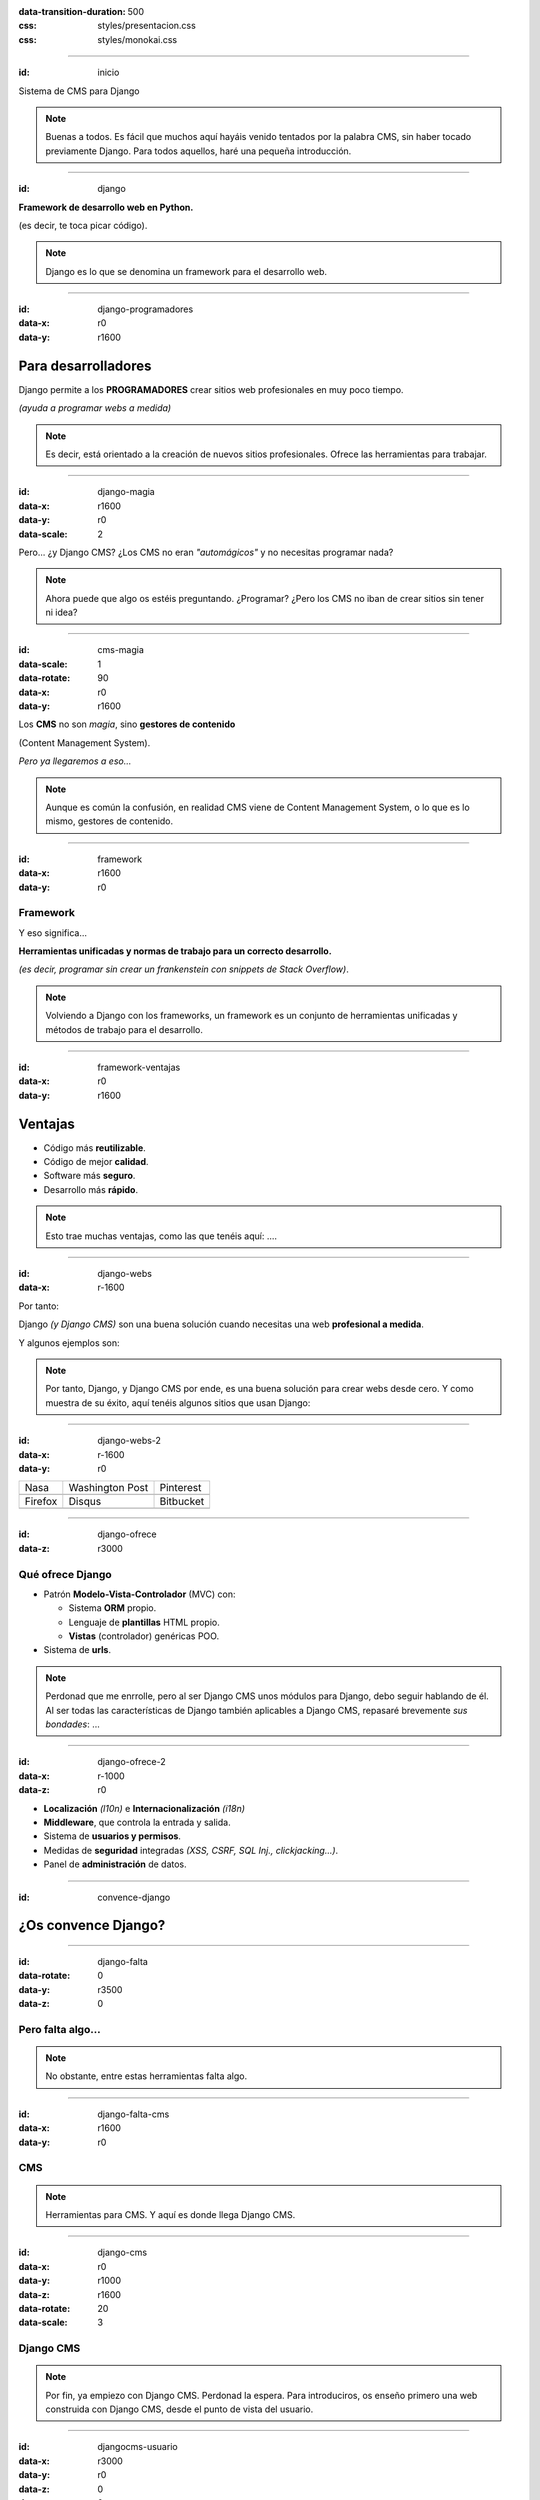 .. title: DjangoCMS

:data-transition-duration: 500
:css: styles/presentacion.css
:css: styles/monokai.css

----

:id: inicio

.. image:: imgs/djangocms_logo.png

Sistema de CMS para Django

.. note::
    Buenas a todos. Es fácil que muchos aquí hayáis venido tentados por la palabra CMS, sin haber tocado
    previamente Django. Para todos aquellos, haré una pequeña introducción.

----

:id: django

.. image:: imgs/django_logo.png

**Framework de desarrollo web en Python.**

(es decir, te toca picar código).

.. note::
    Django es lo que se denomina un framework para el desarrollo web.

----

:id: django-programadores
:data-x: r0
:data-y: r1600

Para desarrolladores
--------------------

Django permite a los **PROGRAMADORES** crear sitios web profesionales en muy poco tiempo.

*(ayuda a programar webs a medida)*

.. note::

    Es decir, está orientado a la creación de nuevos sitios profesionales. Ofrece las
    herramientas para trabajar.

----

:id: django-magia
:data-x: r1600
:data-y: r0
:data-scale: 2

Pero... ¿y Django CMS? ¿Los CMS no eran *"automágicos"* y no necesitas programar nada?

.. image:: imgs/magic.gif

.. note::

    Ahora puede que algo os estéis preguntando. ¿Programar? ¿Pero los CMS no iban
    de crear sitios sin tener ni idea?

----

:id: cms-magia
:data-scale: 1
:data-rotate: 90
:data-x: r0
:data-y: r1600

Los **CMS** no son *magia*, sino **gestores de contenido**

(Content Management System).

*Pero ya llegaremos a eso...*

.. note::

    Aunque es común la confusión, en realidad CMS viene de Content Management System, o lo
    que es lo mismo, gestores de contenido.

----

:id: framework
:data-x: r1600
:data-y: r0

Framework
=========
Y eso significa...

**Herramientas unificadas y normas de trabajo para un correcto desarrollo.**

*(es decir, programar sin crear un frankenstein con snippets de Stack Overflow)*.

.. note::

    Volviendo a Django con los frameworks, un framework es un conjunto de herramientas
    unificadas y métodos de trabajo para el desarrollo.

----

:id: framework-ventajas
:data-x: r0
:data-y: r1600

Ventajas
--------

* Código más **reutilizable**.
* Código de mejor **calidad**.
* Software más **seguro**.
* Desarrollo más **rápido**.

.. note::

    Esto trae muchas ventajas, como las que tenéis aquí: ....

----

:id: django-webs
:data-x: r-1600


Por tanto:

Django *(y Django CMS)* son una buena solución cuando necesitas una web **profesional a medida**.

Y algunos ejemplos son:

.. note::
    Por tanto, Django, y Django CMS por ende, es una buena solución para crear webs desde cero. Y como muestra de su
    éxito, aquí tenéis algunos sitios que usan Django:

----

:id: django-webs-2
:data-x: r-1600
:data-y: r0

================================  =====================================  ================================
Nasa                              Washington Post                        Pinterest
.. image:: imgs/nasa.png          .. image:: imgs/washington-post.png    .. image:: imgs/pinterest.png
Firefox                           Disqus                                 Bitbucket
.. image:: imgs/firefox.png       .. image:: imgs/disqus.png             .. image:: imgs/bitbucket.png
================================  =====================================  ================================

----

:id: django-ofrece
:data-z: r3000

Qué ofrece Django
=================

* Patrón **Modelo-Vista-Controlador** (MVC) con:

  * Sistema **ORM** propio.
  * Lenguaje de **plantillas** HTML propio.
  * **Vistas** (controlador) genéricas POO.
  
* Sistema de **urls**.

.. note::

    Perdonad que me enrrolle, pero al ser Django CMS unos módulos para Django, debo
    seguir hablando de él. Al ser todas las características de Django también
    aplicables a Django CMS, repasaré brevemente *sus bondades*: ...

----

:id: django-ofrece-2
:data-x: r-1000
:data-z: r0

* **Localización** *(l10n)* e **Internacionalización** *(i18n)*
* **Middleware**, que controla la entrada y salida.
* Sistema de **usuarios y permisos**.
* Medidas de **seguridad** integradas *(XSS, CSRF, SQL Inj., clickjacking...)*.
* Panel de **administración** de datos.

----

:id: convence-django


¿Os convence Django?
--------------------

.. image:: imgs/eyebrows.gif


----

:id: django-falta
:data-rotate: 0
:data-y: r3500
:data-z: 0

Pero falta algo...
==================

.. note::
    No obstante, entre estas herramientas falta algo.

----

:id: django-falta-cms
:data-x: r1600
:data-y: r0

CMS
===

.. note::
    Herramientas para CMS. Y aquí es donde llega Django CMS.

----

:id: django-cms
:data-x: r0
:data-y: r1000
:data-z: r1600
:data-rotate: 20
:data-scale: 3

Django CMS
==========

.. note::
    Por fin, ya empiezo con Django CMS. Perdonad la espera. Para introduciros, os enseño
    primero una web construida con Django CMS, desde el punto de vista del usuario.


----

:id: djangocms-usuario

:data-x: r3000
:data-y: r0
:data-z: 0
:data-rotate: 0
:data-scale: 1

.. raw:: html

    <video loop data-for="djangocms-usuario">
        <source src="resources/djangocms_usuario.mkv" type="video/mp4">
    </video>


.. note::
    Aquí podéis la portada, con secciones diferenciadas y contenido dinámico.
    También tenéis aplicaciones como blog, todas opcionales, y que tenéis que poner
    vosotros mismos. Como podéis ver hay widgets, o como llamamos nosotros, plugins
    a la derecha. También tenéis una App para eventos con un calendario, un FAQ,
    o un listado de personas, que son los que crean contenido y las entradas del blog.
    -- Ahora lo veremos desde el punto de vista del administrador.


----

:id: djangocms-admin

:data-x: r3000
:data-y: r0
:data-z: 0
:data-rotate: 0
:data-scale: 1

.. raw:: html

    <video loop data-for="djangocms-admin">
        <source src="resources/djangocms_admin.mkv" type="video/mp4">
    </video>


.. note::
    Para acceder al modo admin, ponemos en la url el parámetro edit. Aparecerá arriba
    la opción para logearse. Pulsamos, y nos conectamos usando un usuario local. En modo
    admin, todos los elementos son editables. Aparecerá un tooltip avisándonos de ello
    y podemos editarlo con doble clicl . Los elementos dinámicos también son editables
    de esta misma forma como podéis ver. Los cambios no se aplican para los usuarios hasta
    que confirmamos. Incluso el menú de arriba es editable así. Si véis los elementos de
    la derecha, que son también plugins, podemos añadir otro más desde el apartado
    "structure". Añadiremos un calendario.


----

:id: menu
:data-x: r3000
:data-y: r0
:data-z: 0
:data-rotate: 0
:data-scale: 1

Menú
====

.. image:: imgs/menus.png

.. note::
    Vale. Hemos visto muchas cosas en este vistazo rápido. Ahora lo veremos con detalle,
    empezando por el menú. Si os fijáis, Django CMS incluye un menú, el cual puede tener
    incluso sub-elementos. Es editable desde Django CMS y podremos añadir nuestras propias
    páginas de contenido o aplicaciones a este menú. El menú puede ponerse donde se quiera
    en el template, incluso más de un menú.


----

:id: bloques-plugins

Bloques para plugins
====================

(lo que en otros sistemas se denominan widgets)

.. image:: imgs/bloques-plugins.png

.. note::
    En vez de widgets, como se llamarían en otros CMS, Django CMS tiene plugins. Éstos
    se colocan en secciones llamadas placeholders, que podremos poner donde queramos en
    nuestros templates. Los plugins pueden añadirse, reordenarse y quitarse a voluntad.

----

:id: edicion-contenido

Edición de contenido
====================

.. raw:: html

    <video loop data-for="edicion-contenido">
        <source src="resources/djangocms_editar.mkv" type="video/mp4">
    </video>

.. note::
    Como se ha visto antes, haciendo doble clic en un elemento, puede modificarse. El
    contenido que puede modificarse así, es el de los plugins, o de contenido de modelos
    de Django que hemos dicho previamente que es editable de esta forma.

----

:id: por-que-django-cms
:data-x: r0
:data-y: r1600


Por qué
=======

Django CMS
----------

¿Y no otro CMS para Django, como *Wagtail* o *Mezzanine*?

----

:id: por-que-django-cms-2
:data-x: r2000
:data-y: r0
:data-rotate-y: r60

* Gran soporte para **internacionalización**.
* Muy **extensible** y **modular**.
* Aprovecha y **no sustituye** a Django.
* Más opciones de **personalización**.
* Es el más **popular** y con mejor **soporte**.

----

:id: django-cms-caracteristicas
:data-x: r0
:data-y: r1600
:data-rotate-y: 0

Qué incluye
===========

Django CMS
----------

----

:id: djangocms-menus
:data-x: r1600
:data-y: r0

Gestión y creación de páginas
-----------------------------

* Aquí es donde se puecen **crear, borrar y modificar** páginas.
* Las páginas pueden ser de **contenido** o **Apphooks** (ya hablaremos de ellos).
* La gestión de páginas determina qué será **visible** por los usuarios.
* También determina el orden y lo que aparece en **el menú**.

----

:id: djangocms-menus-2
:data-x: r0
:data-y: r1600

.. raw:: html

    <video loop data-for="djangocms-menus-2">
        <source src="resources/djangocms_menus.mkv" type="video/mp4">
    </video>

.. note::
    Por ejemplo aquí estamos despublicando una página al público. Ahora estamos
    quitándola del menú, y como se puede ver, se  pueden reordenar o incluso agrupar.

----

:id: djangocms-contenido
:data-x: r1600
:data-y: r-1600

Borradores y publicación de contenido
-------------------------------------

* Al editar una página, ésta queda como **borrador** hasta que la publicamos.
* Podemos dejar la página como borrador, y establecer una **fecha de publicación**.

----

:id: djangocms-contenido-2
:data-x: r0
:data-y: r1600

.. raw:: html

    <video loop data-for="djangocms-contenido-2">
        <source src="resources/djangocms_contenido.mkv" type="video/mp4">
    </video>

.. note::
    En este caso añadiremos una nueva página de contenido y luego la editamos. Hasta que
    no confirmamos que queremos publicarla, los usuarios normales no podrán verla.

----

:id: djangocms-undo
:data-x: r1600
:data-y: r-1600

Sistema de versiones
--------------------

* Tras cualquier cambio, podemos ir a una **versión anterior** de la página.
* También es posible **revertir los cambios**.

----

:id: djangocms-undo-2
:data-x: r0
:data-y: r1600

.. raw:: html

    <video loop data-for="djangocms-undo-2">
        <source src="resources/djangocms_undo.mkv" type="video/mp4">
    </video>

.. note::
    Ahora imaginemos que metemos la pata editando un contenido. Podremos revertir
    los cambios usando las fechas del panel superior, o incluso revertir los cambios.

----

:id: djangocms-idiomas
:data-x: r1600
:data-y: r-1600

Páginas en diferentes idiomas
-----------------------------

* Una página de contenido puede encontrarse en **tantos idiomas** como estén configurados.
* Es posible configurar el comportamiento si la **traducción no existe** *(404, redirección...)*.
* Para hacer una traducción, se crea una **nueva página** en el idioma, y se **copia el contenido** de otro idioma.

----

:id: djangocms-idiomas-2
:data-x: r0
:data-y: r1600

.. raw:: html

    <video loop data-for="djangocms-idiomas-2">
        <source src="resources/djangocms_idiomas.mkv" type="video/mp4">
    </video>

.. note::
    Podemos configurar el comportamiento si la página de un idioma no está. En este caso, da un 404.
    Creamos la página en el idioma. Ahora, copiamos todo el contenido de la versión en inglés, y
    lo traducimos.

----

:id: djangocms-plugins
:data-x: r1600
:data-y: r-1600

Uso de plugins
--------------

* Los plugins son el equivalente a los **widgets** de otros sistemas.
* Se puede poner plugins en los espacios definidos por el usuario llamados **placeholders**.
* Es fácil **crear nuevos plugins**, y éstos pueden **interactuar** con el contenido de la página.
* Un plugin puede **contener otros plugins**. Por ejemplo, un plugin de panel de alerta contiene botones, texto...

----

:id: djangocms-plugins-2
:data-x: r0
:data-y: r1600

.. raw:: html

    <video loop data-for="djangocms-plugins-2">
        <source src="resources/djangocms_plugins.mkv" type="video/mp4">
    </video>

.. note::
    Podemos ver los plugins usados en esta página en la sección estructura. Añadimos un nuevo plugin,
    que es un row a 2 columnas de Bootstrap. Cambiamos su posición, y metemos dentro otro plugin, un
    panel de Bootstrap también, Metemos en el titular texto, y de contenido un botón. Añadimos en la
    otra columna un mapa. Decir, que todo el contenido en Django CMS, son plugins, y se añaden como
    tales.

----

:id: djangocms-plugins-3
:data-x: r0
:data-y: r1600

Placeholder
===========
Permite definir dónde irán los plugins *(bloques, widgets)*.

.. code:: htmldjango

     <div id="content">
         {% placeholder "content" %}
     </div>
     <div id="sidebar">
         {% static_placeholder "sidebar" %}
     </div>

    ...
    <div id="footer">
        {% static_placeholder "footer" %}
    </div>


.. note::
    Los placeholder y placeholder_static permiten definir dónde irán los plugins en nuestra página.
    El argumento entregado define el identificador de placeholder, que permite reutilizarlos entre templates.

----

:id: djangocms-apphooks
:data-x: r1600
:data-y: r-3200


Uso de Apphooks
---------------

* Son **aplicaciones** preparadas para insertarse en el sitio por el usuario.
* Algunos ejemplos son aplicaciones de *blog*, *comunidad*, *ofertas de trabajo*...
* Es posible tener varias veces integrada **la misma app** en el mismo sitio.
* Los Apphooks se integran fácilmente en el menú, y pueden tener **submenús**.

----

:id: djangocms-apphooks-2
:data-x: r0
:data-y: r1600

.. raw:: html

    <video loop data-for="djangocms-apphooks-2">
        <source src="resources/djangocms_apphooks.mkv" type="video/mp4">
    </video>

.. note::
    Aquí creamos una nueva página, que no será de contenido. Luego, tras crearla, vamos
    a sus parámetros avanzados y decimos que queremos que sea una App, en este caso de
    blog. Estas Apps pueden requerir de parámetros adicionales, pero yo los tengo ya
    hechos para ahorrar tiempo.

----

:id: djangocms-apphooks-3
:data-x: r0
:data-y: r1600

Algunos ejemplos
----------------

* `Github:Aldryn/Newsblog <https://github.com/aldryn/aldryn-newsblog>`_
* `Github:Aldryn/Forms <https://github.com/aldryn/aldryn-forms>`_
* `Github:Aldryn/People <https://github.com/aldryn/aldryn-people>`_
* `Github:Aldryn/Jobs <https://github.com/aldryn/aldryn-jobs>`_
* `Github:Aldryn/Events <https://github.com/aldryn/aldryn-events>`_
* `Github:Aldryn/FAQ <https://github.com/aldryn/aldryn-faq>`_

----


:id: djangocms-wizard
:data-x: r1600
:data-y: r-1600

Wizard (crear página)
---------------------

* Permite **crear páginas** de contenido o de los diferentes AppHooks.
* Podemos hacer nuestros **propios wizard** para facilitar crear contenido.

----

:id: djangocms-wizard-2
:data-x: r0
:data-y: r1600

.. raw:: html

    <video loop data-for="djangocms-wizard-2">
        <source src="resources/djangocms_wizard.mkv" type="video/mp4">
    </video>

.. note::

    Para terminar, Django CMS incluye una forma de crear contenido fácil
    mediante asistentes. Aquí podéis ver los ya disponibles. Podéis crear los
    vuestros propios.

----

:id: djangocms-probar
:data-x: r-5000
:data-y: r0
:data-z: 3000
:data-rotate-y: 30
:data-scale: 3


Cómo probar Django CMS
======================

* Pruébalo en la demo: http://try.django-cms.org/
* Usa el cloud: https://www.divio.com/


----

:id: aldryn-feature-video
:data-x: r0
:data-y: r-4000

.. raw:: html

    <video loop data-for="aldryn-feature-video">
        <source src="resources/aldryn_feature_video.mp4" type="video/mp4">
    </video>

.. note::
    Este es un ejemplo de cómo funciona Divio Cloud. Aquí podéis crear vuestros
    proyectos y lanzarlos. Decir, que a mí no me pagan para esto.

----

:id: django-cms-webs
:data-scale: 1

Quiénes confían en Django CMS...
================================

================================  =====================================  ================================  ===================================
.. image:: imgs/logos/nasa.png    .. image:: imgs/logos/natgeo.png       .. image:: imgs/logos/parrot.png  .. image:: imgs/logos/pbs.png
.. image:: imgs/logos/salt.png    .. image:: imgs/logos/men_expert.png   .. image:: imgs/logos/aamc.png    .. image:: imgs/logos/canonical.png
================================  =====================================  ================================  ===================================

----

:id: ejemplo-salt
:data-x: r1600
:data-y: r0
:data-z: 0
:data-rotate-y: 30

Ejemplo: Salt
=============

:id: django-cms-salt

.. image:: imgs/salt.png

----

:id: mas-ejemplos
:data-x: r0
:data-y: r1600


Más ejemplos en:
================

https://www.django-cms.org/en/case-studies/

----

:id: end
:data-x: r6000
:data-y: r-3000
:data-rotate: 270

¡Muchas gracias a todos!
========================

* **Sitio web:** http://nekmo.com
* **Email:** contacto@nekmo.com
* **Telegram:** @nekmo
* **Twitter:** @nekmocom

.. note::
    Muchas gracias. Por si queréis hablar conmigo, podéis hacerlo por estos medios, o luego al final.

----

:id: presentacion-url

Si os ha gustado, dadle una ★ en Github!
----------------------------------------

`Github:Nekmo/presentacion-djangocms <https://github.com/Nekmo/presentacion-djangocms>`_